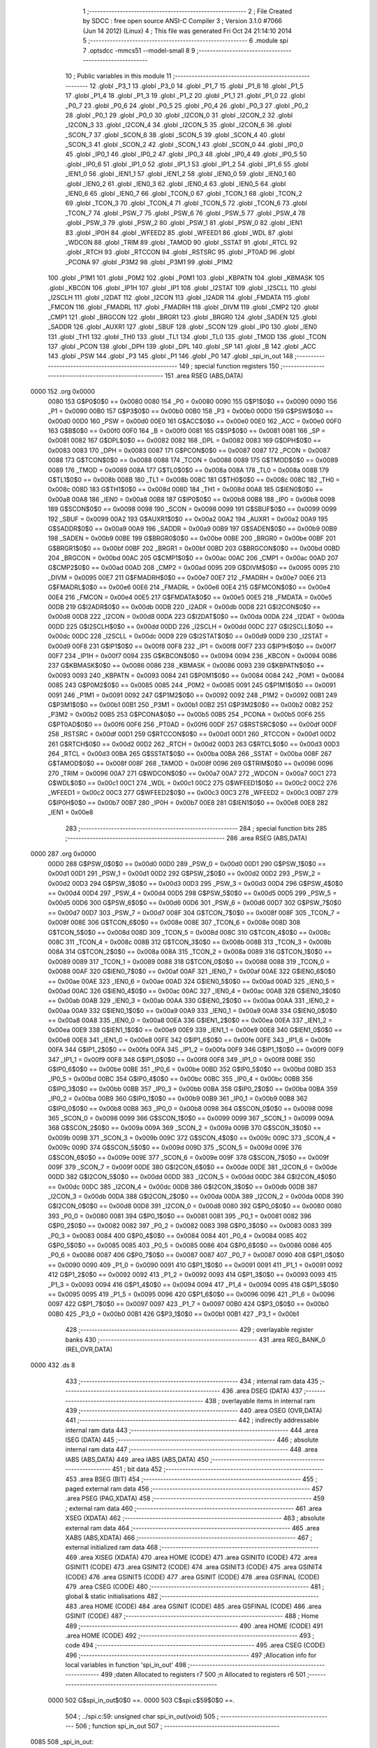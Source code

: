                               1 ;--------------------------------------------------------
                              2 ; File Created by SDCC : free open source ANSI-C Compiler
                              3 ; Version 3.1.0 #7066 (Jun 14 2012) (Linux)
                              4 ; This file was generated Fri Oct 24 21:14:10 2014
                              5 ;--------------------------------------------------------
                              6 	.module spi
                              7 	.optsdcc -mmcs51 --model-small
                              8 	
                              9 ;--------------------------------------------------------
                             10 ; Public variables in this module
                             11 ;--------------------------------------------------------
                             12 	.globl _P3_1
                             13 	.globl _P3_0
                             14 	.globl _P1_7
                             15 	.globl _P1_6
                             16 	.globl _P1_5
                             17 	.globl _P1_4
                             18 	.globl _P1_3
                             19 	.globl _P1_2
                             20 	.globl _P1_1
                             21 	.globl _P1_0
                             22 	.globl _P0_7
                             23 	.globl _P0_6
                             24 	.globl _P0_5
                             25 	.globl _P0_4
                             26 	.globl _P0_3
                             27 	.globl _P0_2
                             28 	.globl _P0_1
                             29 	.globl _P0_0
                             30 	.globl _I2CON_0
                             31 	.globl _I2CON_2
                             32 	.globl _I2CON_3
                             33 	.globl _I2CON_4
                             34 	.globl _I2CON_5
                             35 	.globl _I2CON_6
                             36 	.globl _SCON_7
                             37 	.globl _SCON_6
                             38 	.globl _SCON_5
                             39 	.globl _SCON_4
                             40 	.globl _SCON_3
                             41 	.globl _SCON_2
                             42 	.globl _SCON_1
                             43 	.globl _SCON_0
                             44 	.globl _IP0_0
                             45 	.globl _IP0_1
                             46 	.globl _IP0_2
                             47 	.globl _IP0_3
                             48 	.globl _IP0_4
                             49 	.globl _IP0_5
                             50 	.globl _IP0_6
                             51 	.globl _IP1_0
                             52 	.globl _IP1_1
                             53 	.globl _IP1_2
                             54 	.globl _IP1_6
                             55 	.globl _IEN1_0
                             56 	.globl _IEN1_1
                             57 	.globl _IEN1_2
                             58 	.globl _IEN0_0
                             59 	.globl _IEN0_1
                             60 	.globl _IEN0_2
                             61 	.globl _IEN0_3
                             62 	.globl _IEN0_4
                             63 	.globl _IEN0_5
                             64 	.globl _IEN0_6
                             65 	.globl _IEN0_7
                             66 	.globl _TCON_0
                             67 	.globl _TCON_1
                             68 	.globl _TCON_2
                             69 	.globl _TCON_3
                             70 	.globl _TCON_4
                             71 	.globl _TCON_5
                             72 	.globl _TCON_6
                             73 	.globl _TCON_7
                             74 	.globl _PSW_7
                             75 	.globl _PSW_6
                             76 	.globl _PSW_5
                             77 	.globl _PSW_4
                             78 	.globl _PSW_3
                             79 	.globl _PSW_2
                             80 	.globl _PSW_1
                             81 	.globl _PSW_0
                             82 	.globl _IEN1
                             83 	.globl _IP0H
                             84 	.globl _WFEED2
                             85 	.globl _WFEED1
                             86 	.globl _WDL
                             87 	.globl _WDCON
                             88 	.globl _TRIM
                             89 	.globl _TAMOD
                             90 	.globl _SSTAT
                             91 	.globl _RTCL
                             92 	.globl _RTCH
                             93 	.globl _RTCCON
                             94 	.globl _RSTSRC
                             95 	.globl _PT0AD
                             96 	.globl _PCONA
                             97 	.globl _P3M2
                             98 	.globl _P3M1
                             99 	.globl _P1M2
                            100 	.globl _P1M1
                            101 	.globl _P0M2
                            102 	.globl _P0M1
                            103 	.globl _KBPATN
                            104 	.globl _KBMASK
                            105 	.globl _KBCON
                            106 	.globl _IP1H
                            107 	.globl _IP1
                            108 	.globl _I2STAT
                            109 	.globl _I2SCLL
                            110 	.globl _I2SCLH
                            111 	.globl _I2DAT
                            112 	.globl _I2CON
                            113 	.globl _I2ADR
                            114 	.globl _FMDATA
                            115 	.globl _FMCON
                            116 	.globl _FMADRL
                            117 	.globl _FMADRH
                            118 	.globl _DIVM
                            119 	.globl _CMP2
                            120 	.globl _CMP1
                            121 	.globl _BRGCON
                            122 	.globl _BRGR1
                            123 	.globl _BRGR0
                            124 	.globl _SADEN
                            125 	.globl _SADDR
                            126 	.globl _AUXR1
                            127 	.globl _SBUF
                            128 	.globl _SCON
                            129 	.globl _IP0
                            130 	.globl _IEN0
                            131 	.globl _TH1
                            132 	.globl _TH0
                            133 	.globl _TL1
                            134 	.globl _TL0
                            135 	.globl _TMOD
                            136 	.globl _TCON
                            137 	.globl _PCON
                            138 	.globl _DPH
                            139 	.globl _DPL
                            140 	.globl _SP
                            141 	.globl _B
                            142 	.globl _ACC
                            143 	.globl _PSW
                            144 	.globl _P3
                            145 	.globl _P1
                            146 	.globl _P0
                            147 	.globl _spi_in_out
                            148 ;--------------------------------------------------------
                            149 ; special function registers
                            150 ;--------------------------------------------------------
                            151 	.area RSEG    (ABS,DATA)
   0000                     152 	.org 0x0000
                    0080    153 G$P0$0$0 == 0x0080
                    0080    154 _P0	=	0x0080
                    0090    155 G$P1$0$0 == 0x0090
                    0090    156 _P1	=	0x0090
                    00B0    157 G$P3$0$0 == 0x00b0
                    00B0    158 _P3	=	0x00b0
                    00D0    159 G$PSW$0$0 == 0x00d0
                    00D0    160 _PSW	=	0x00d0
                    00E0    161 G$ACC$0$0 == 0x00e0
                    00E0    162 _ACC	=	0x00e0
                    00F0    163 G$B$0$0 == 0x00f0
                    00F0    164 _B	=	0x00f0
                    0081    165 G$SP$0$0 == 0x0081
                    0081    166 _SP	=	0x0081
                    0082    167 G$DPL$0$0 == 0x0082
                    0082    168 _DPL	=	0x0082
                    0083    169 G$DPH$0$0 == 0x0083
                    0083    170 _DPH	=	0x0083
                    0087    171 G$PCON$0$0 == 0x0087
                    0087    172 _PCON	=	0x0087
                    0088    173 G$TCON$0$0 == 0x0088
                    0088    174 _TCON	=	0x0088
                    0089    175 G$TMOD$0$0 == 0x0089
                    0089    176 _TMOD	=	0x0089
                    008A    177 G$TL0$0$0 == 0x008a
                    008A    178 _TL0	=	0x008a
                    008B    179 G$TL1$0$0 == 0x008b
                    008B    180 _TL1	=	0x008b
                    008C    181 G$TH0$0$0 == 0x008c
                    008C    182 _TH0	=	0x008c
                    008D    183 G$TH1$0$0 == 0x008d
                    008D    184 _TH1	=	0x008d
                    00A8    185 G$IEN0$0$0 == 0x00a8
                    00A8    186 _IEN0	=	0x00a8
                    00B8    187 G$IP0$0$0 == 0x00b8
                    00B8    188 _IP0	=	0x00b8
                    0098    189 G$SCON$0$0 == 0x0098
                    0098    190 _SCON	=	0x0098
                    0099    191 G$SBUF$0$0 == 0x0099
                    0099    192 _SBUF	=	0x0099
                    00A2    193 G$AUXR1$0$0 == 0x00a2
                    00A2    194 _AUXR1	=	0x00a2
                    00A9    195 G$SADDR$0$0 == 0x00a9
                    00A9    196 _SADDR	=	0x00a9
                    00B9    197 G$SADEN$0$0 == 0x00b9
                    00B9    198 _SADEN	=	0x00b9
                    00BE    199 G$BRGR0$0$0 == 0x00be
                    00BE    200 _BRGR0	=	0x00be
                    00BF    201 G$BRGR1$0$0 == 0x00bf
                    00BF    202 _BRGR1	=	0x00bf
                    00BD    203 G$BRGCON$0$0 == 0x00bd
                    00BD    204 _BRGCON	=	0x00bd
                    00AC    205 G$CMP1$0$0 == 0x00ac
                    00AC    206 _CMP1	=	0x00ac
                    00AD    207 G$CMP2$0$0 == 0x00ad
                    00AD    208 _CMP2	=	0x00ad
                    0095    209 G$DIVM$0$0 == 0x0095
                    0095    210 _DIVM	=	0x0095
                    00E7    211 G$FMADRH$0$0 == 0x00e7
                    00E7    212 _FMADRH	=	0x00e7
                    00E6    213 G$FMADRL$0$0 == 0x00e6
                    00E6    214 _FMADRL	=	0x00e6
                    00E4    215 G$FMCON$0$0 == 0x00e4
                    00E4    216 _FMCON	=	0x00e4
                    00E5    217 G$FMDATA$0$0 == 0x00e5
                    00E5    218 _FMDATA	=	0x00e5
                    00DB    219 G$I2ADR$0$0 == 0x00db
                    00DB    220 _I2ADR	=	0x00db
                    00D8    221 G$I2CON$0$0 == 0x00d8
                    00D8    222 _I2CON	=	0x00d8
                    00DA    223 G$I2DAT$0$0 == 0x00da
                    00DA    224 _I2DAT	=	0x00da
                    00DD    225 G$I2SCLH$0$0 == 0x00dd
                    00DD    226 _I2SCLH	=	0x00dd
                    00DC    227 G$I2SCLL$0$0 == 0x00dc
                    00DC    228 _I2SCLL	=	0x00dc
                    00D9    229 G$I2STAT$0$0 == 0x00d9
                    00D9    230 _I2STAT	=	0x00d9
                    00F8    231 G$IP1$0$0 == 0x00f8
                    00F8    232 _IP1	=	0x00f8
                    00F7    233 G$IP1H$0$0 == 0x00f7
                    00F7    234 _IP1H	=	0x00f7
                    0094    235 G$KBCON$0$0 == 0x0094
                    0094    236 _KBCON	=	0x0094
                    0086    237 G$KBMASK$0$0 == 0x0086
                    0086    238 _KBMASK	=	0x0086
                    0093    239 G$KBPATN$0$0 == 0x0093
                    0093    240 _KBPATN	=	0x0093
                    0084    241 G$P0M1$0$0 == 0x0084
                    0084    242 _P0M1	=	0x0084
                    0085    243 G$P0M2$0$0 == 0x0085
                    0085    244 _P0M2	=	0x0085
                    0091    245 G$P1M1$0$0 == 0x0091
                    0091    246 _P1M1	=	0x0091
                    0092    247 G$P1M2$0$0 == 0x0092
                    0092    248 _P1M2	=	0x0092
                    00B1    249 G$P3M1$0$0 == 0x00b1
                    00B1    250 _P3M1	=	0x00b1
                    00B2    251 G$P3M2$0$0 == 0x00b2
                    00B2    252 _P3M2	=	0x00b2
                    00B5    253 G$PCONA$0$0 == 0x00b5
                    00B5    254 _PCONA	=	0x00b5
                    00F6    255 G$PT0AD$0$0 == 0x00f6
                    00F6    256 _PT0AD	=	0x00f6
                    00DF    257 G$RSTSRC$0$0 == 0x00df
                    00DF    258 _RSTSRC	=	0x00df
                    00D1    259 G$RTCCON$0$0 == 0x00d1
                    00D1    260 _RTCCON	=	0x00d1
                    00D2    261 G$RTCH$0$0 == 0x00d2
                    00D2    262 _RTCH	=	0x00d2
                    00D3    263 G$RTCL$0$0 == 0x00d3
                    00D3    264 _RTCL	=	0x00d3
                    00BA    265 G$SSTAT$0$0 == 0x00ba
                    00BA    266 _SSTAT	=	0x00ba
                    008F    267 G$TAMOD$0$0 == 0x008f
                    008F    268 _TAMOD	=	0x008f
                    0096    269 G$TRIM$0$0 == 0x0096
                    0096    270 _TRIM	=	0x0096
                    00A7    271 G$WDCON$0$0 == 0x00a7
                    00A7    272 _WDCON	=	0x00a7
                    00C1    273 G$WDL$0$0 == 0x00c1
                    00C1    274 _WDL	=	0x00c1
                    00C2    275 G$WFEED1$0$0 == 0x00c2
                    00C2    276 _WFEED1	=	0x00c2
                    00C3    277 G$WFEED2$0$0 == 0x00c3
                    00C3    278 _WFEED2	=	0x00c3
                    00B7    279 G$IP0H$0$0 == 0x00b7
                    00B7    280 _IP0H	=	0x00b7
                    00E8    281 G$IEN1$0$0 == 0x00e8
                    00E8    282 _IEN1	=	0x00e8
                            283 ;--------------------------------------------------------
                            284 ; special function bits
                            285 ;--------------------------------------------------------
                            286 	.area RSEG    (ABS,DATA)
   0000                     287 	.org 0x0000
                    00D0    288 G$PSW_0$0$0 == 0x00d0
                    00D0    289 _PSW_0	=	0x00d0
                    00D1    290 G$PSW_1$0$0 == 0x00d1
                    00D1    291 _PSW_1	=	0x00d1
                    00D2    292 G$PSW_2$0$0 == 0x00d2
                    00D2    293 _PSW_2	=	0x00d2
                    00D3    294 G$PSW_3$0$0 == 0x00d3
                    00D3    295 _PSW_3	=	0x00d3
                    00D4    296 G$PSW_4$0$0 == 0x00d4
                    00D4    297 _PSW_4	=	0x00d4
                    00D5    298 G$PSW_5$0$0 == 0x00d5
                    00D5    299 _PSW_5	=	0x00d5
                    00D6    300 G$PSW_6$0$0 == 0x00d6
                    00D6    301 _PSW_6	=	0x00d6
                    00D7    302 G$PSW_7$0$0 == 0x00d7
                    00D7    303 _PSW_7	=	0x00d7
                    008F    304 G$TCON_7$0$0 == 0x008f
                    008F    305 _TCON_7	=	0x008f
                    008E    306 G$TCON_6$0$0 == 0x008e
                    008E    307 _TCON_6	=	0x008e
                    008D    308 G$TCON_5$0$0 == 0x008d
                    008D    309 _TCON_5	=	0x008d
                    008C    310 G$TCON_4$0$0 == 0x008c
                    008C    311 _TCON_4	=	0x008c
                    008B    312 G$TCON_3$0$0 == 0x008b
                    008B    313 _TCON_3	=	0x008b
                    008A    314 G$TCON_2$0$0 == 0x008a
                    008A    315 _TCON_2	=	0x008a
                    0089    316 G$TCON_1$0$0 == 0x0089
                    0089    317 _TCON_1	=	0x0089
                    0088    318 G$TCON_0$0$0 == 0x0088
                    0088    319 _TCON_0	=	0x0088
                    00AF    320 G$IEN0_7$0$0 == 0x00af
                    00AF    321 _IEN0_7	=	0x00af
                    00AE    322 G$IEN0_6$0$0 == 0x00ae
                    00AE    323 _IEN0_6	=	0x00ae
                    00AD    324 G$IEN0_5$0$0 == 0x00ad
                    00AD    325 _IEN0_5	=	0x00ad
                    00AC    326 G$IEN0_4$0$0 == 0x00ac
                    00AC    327 _IEN0_4	=	0x00ac
                    00AB    328 G$IEN0_3$0$0 == 0x00ab
                    00AB    329 _IEN0_3	=	0x00ab
                    00AA    330 G$IEN0_2$0$0 == 0x00aa
                    00AA    331 _IEN0_2	=	0x00aa
                    00A9    332 G$IEN0_1$0$0 == 0x00a9
                    00A9    333 _IEN0_1	=	0x00a9
                    00A8    334 G$IEN0_0$0$0 == 0x00a8
                    00A8    335 _IEN0_0	=	0x00a8
                    00EA    336 G$IEN1_2$0$0 == 0x00ea
                    00EA    337 _IEN1_2	=	0x00ea
                    00E9    338 G$IEN1_1$0$0 == 0x00e9
                    00E9    339 _IEN1_1	=	0x00e9
                    00E8    340 G$IEN1_0$0$0 == 0x00e8
                    00E8    341 _IEN1_0	=	0x00e8
                    00FE    342 G$IP1_6$0$0 == 0x00fe
                    00FE    343 _IP1_6	=	0x00fe
                    00FA    344 G$IP1_2$0$0 == 0x00fa
                    00FA    345 _IP1_2	=	0x00fa
                    00F9    346 G$IP1_1$0$0 == 0x00f9
                    00F9    347 _IP1_1	=	0x00f9
                    00F8    348 G$IP1_0$0$0 == 0x00f8
                    00F8    349 _IP1_0	=	0x00f8
                    00BE    350 G$IP0_6$0$0 == 0x00be
                    00BE    351 _IP0_6	=	0x00be
                    00BD    352 G$IP0_5$0$0 == 0x00bd
                    00BD    353 _IP0_5	=	0x00bd
                    00BC    354 G$IP0_4$0$0 == 0x00bc
                    00BC    355 _IP0_4	=	0x00bc
                    00BB    356 G$IP0_3$0$0 == 0x00bb
                    00BB    357 _IP0_3	=	0x00bb
                    00BA    358 G$IP0_2$0$0 == 0x00ba
                    00BA    359 _IP0_2	=	0x00ba
                    00B9    360 G$IP0_1$0$0 == 0x00b9
                    00B9    361 _IP0_1	=	0x00b9
                    00B8    362 G$IP0_0$0$0 == 0x00b8
                    00B8    363 _IP0_0	=	0x00b8
                    0098    364 G$SCON_0$0$0 == 0x0098
                    0098    365 _SCON_0	=	0x0098
                    0099    366 G$SCON_1$0$0 == 0x0099
                    0099    367 _SCON_1	=	0x0099
                    009A    368 G$SCON_2$0$0 == 0x009a
                    009A    369 _SCON_2	=	0x009a
                    009B    370 G$SCON_3$0$0 == 0x009b
                    009B    371 _SCON_3	=	0x009b
                    009C    372 G$SCON_4$0$0 == 0x009c
                    009C    373 _SCON_4	=	0x009c
                    009D    374 G$SCON_5$0$0 == 0x009d
                    009D    375 _SCON_5	=	0x009d
                    009E    376 G$SCON_6$0$0 == 0x009e
                    009E    377 _SCON_6	=	0x009e
                    009F    378 G$SCON_7$0$0 == 0x009f
                    009F    379 _SCON_7	=	0x009f
                    00DE    380 G$I2CON_6$0$0 == 0x00de
                    00DE    381 _I2CON_6	=	0x00de
                    00DD    382 G$I2CON_5$0$0 == 0x00dd
                    00DD    383 _I2CON_5	=	0x00dd
                    00DC    384 G$I2CON_4$0$0 == 0x00dc
                    00DC    385 _I2CON_4	=	0x00dc
                    00DB    386 G$I2CON_3$0$0 == 0x00db
                    00DB    387 _I2CON_3	=	0x00db
                    00DA    388 G$I2CON_2$0$0 == 0x00da
                    00DA    389 _I2CON_2	=	0x00da
                    00D8    390 G$I2CON_0$0$0 == 0x00d8
                    00D8    391 _I2CON_0	=	0x00d8
                    0080    392 G$P0_0$0$0 == 0x0080
                    0080    393 _P0_0	=	0x0080
                    0081    394 G$P0_1$0$0 == 0x0081
                    0081    395 _P0_1	=	0x0081
                    0082    396 G$P0_2$0$0 == 0x0082
                    0082    397 _P0_2	=	0x0082
                    0083    398 G$P0_3$0$0 == 0x0083
                    0083    399 _P0_3	=	0x0083
                    0084    400 G$P0_4$0$0 == 0x0084
                    0084    401 _P0_4	=	0x0084
                    0085    402 G$P0_5$0$0 == 0x0085
                    0085    403 _P0_5	=	0x0085
                    0086    404 G$P0_6$0$0 == 0x0086
                    0086    405 _P0_6	=	0x0086
                    0087    406 G$P0_7$0$0 == 0x0087
                    0087    407 _P0_7	=	0x0087
                    0090    408 G$P1_0$0$0 == 0x0090
                    0090    409 _P1_0	=	0x0090
                    0091    410 G$P1_1$0$0 == 0x0091
                    0091    411 _P1_1	=	0x0091
                    0092    412 G$P1_2$0$0 == 0x0092
                    0092    413 _P1_2	=	0x0092
                    0093    414 G$P1_3$0$0 == 0x0093
                    0093    415 _P1_3	=	0x0093
                    0094    416 G$P1_4$0$0 == 0x0094
                    0094    417 _P1_4	=	0x0094
                    0095    418 G$P1_5$0$0 == 0x0095
                    0095    419 _P1_5	=	0x0095
                    0096    420 G$P1_6$0$0 == 0x0096
                    0096    421 _P1_6	=	0x0096
                    0097    422 G$P1_7$0$0 == 0x0097
                    0097    423 _P1_7	=	0x0097
                    00B0    424 G$P3_0$0$0 == 0x00b0
                    00B0    425 _P3_0	=	0x00b0
                    00B1    426 G$P3_1$0$0 == 0x00b1
                    00B1    427 _P3_1	=	0x00b1
                            428 ;--------------------------------------------------------
                            429 ; overlayable register banks
                            430 ;--------------------------------------------------------
                            431 	.area REG_BANK_0	(REL,OVR,DATA)
   0000                     432 	.ds 8
                            433 ;--------------------------------------------------------
                            434 ; internal ram data
                            435 ;--------------------------------------------------------
                            436 	.area DSEG    (DATA)
                            437 ;--------------------------------------------------------
                            438 ; overlayable items in internal ram 
                            439 ;--------------------------------------------------------
                            440 	.area OSEG    (OVR,DATA)
                            441 ;--------------------------------------------------------
                            442 ; indirectly addressable internal ram data
                            443 ;--------------------------------------------------------
                            444 	.area ISEG    (DATA)
                            445 ;--------------------------------------------------------
                            446 ; absolute internal ram data
                            447 ;--------------------------------------------------------
                            448 	.area IABS    (ABS,DATA)
                            449 	.area IABS    (ABS,DATA)
                            450 ;--------------------------------------------------------
                            451 ; bit data
                            452 ;--------------------------------------------------------
                            453 	.area BSEG    (BIT)
                            454 ;--------------------------------------------------------
                            455 ; paged external ram data
                            456 ;--------------------------------------------------------
                            457 	.area PSEG    (PAG,XDATA)
                            458 ;--------------------------------------------------------
                            459 ; external ram data
                            460 ;--------------------------------------------------------
                            461 	.area XSEG    (XDATA)
                            462 ;--------------------------------------------------------
                            463 ; absolute external ram data
                            464 ;--------------------------------------------------------
                            465 	.area XABS    (ABS,XDATA)
                            466 ;--------------------------------------------------------
                            467 ; external initialized ram data
                            468 ;--------------------------------------------------------
                            469 	.area XISEG   (XDATA)
                            470 	.area HOME    (CODE)
                            471 	.area GSINIT0 (CODE)
                            472 	.area GSINIT1 (CODE)
                            473 	.area GSINIT2 (CODE)
                            474 	.area GSINIT3 (CODE)
                            475 	.area GSINIT4 (CODE)
                            476 	.area GSINIT5 (CODE)
                            477 	.area GSINIT  (CODE)
                            478 	.area GSFINAL (CODE)
                            479 	.area CSEG    (CODE)
                            480 ;--------------------------------------------------------
                            481 ; global & static initialisations
                            482 ;--------------------------------------------------------
                            483 	.area HOME    (CODE)
                            484 	.area GSINIT  (CODE)
                            485 	.area GSFINAL (CODE)
                            486 	.area GSINIT  (CODE)
                            487 ;--------------------------------------------------------
                            488 ; Home
                            489 ;--------------------------------------------------------
                            490 	.area HOME    (CODE)
                            491 	.area HOME    (CODE)
                            492 ;--------------------------------------------------------
                            493 ; code
                            494 ;--------------------------------------------------------
                            495 	.area CSEG    (CODE)
                            496 ;------------------------------------------------------------
                            497 ;Allocation info for local variables in function 'spi_in_out'
                            498 ;------------------------------------------------------------
                            499 ;daten                     Allocated to registers r7 
                            500 ;n                         Allocated to registers r6 
                            501 ;------------------------------------------------------------
                    0000    502 	G$spi_in_out$0$0 ==.
                    0000    503 	C$spi.c$59$0$0 ==.
                            504 ;	../spi.c:59: unsigned char spi_in_out(void)
                            505 ;	-----------------------------------------
                            506 ;	 function spi_in_out
                            507 ;	-----------------------------------------
   0085                     508 _spi_in_out:
                    0007    509 	ar7 = 0x07
                    0006    510 	ar6 = 0x06
                    0005    511 	ar5 = 0x05
                    0004    512 	ar4 = 0x04
                    0003    513 	ar3 = 0x03
                    0002    514 	ar2 = 0x02
                    0001    515 	ar1 = 0x01
                    0000    516 	ar0 = 0x00
                    0000    517 	C$spi.c$61$1$0 ==.
                            518 ;	../spi.c:61: unsigned char daten=0, n;
   0085 7F 00               519 	mov	r7,#0x00
                    0002    520 	C$spi.c$63$1$1 ==.
                            521 ;	../spi.c:63: READ=1;
   0087 D2 82               522 	setb	_P0_2
                    0004    523 	C$spi.c$64$1$1 ==.
                            524 ;	../spi.c:64: WRITE=0;
   0089 C2 85               525 	clr	_P0_5
                    0006    526 	C$spi.c$66$1$1 ==.
                            527 ;	../spi.c:66: do
   008B                     528 00105$:
                    0006    529 	C$spi.c$69$2$2 ==.
                            530 ;	../spi.c:69: if(interrupted){
   008B 30 04 06            531 	jnb	_interrupted,00117$
                    0009    532 	C$spi.c$70$3$3 ==.
                            533 ;	../spi.c:70: READ=0;
   008E C2 82               534 	clr	_P0_2
                    000B    535 	C$spi.c$71$3$3 ==.
                            536 ;	../spi.c:71: READ=1;
   0090 D2 82               537 	setb	_P0_2
                    000D    538 	C$spi.c$72$3$3 ==.
                            539 ;	../spi.c:72: interrupted=0;
   0092 C2 04               540 	clr	_interrupted
                    000F    541 	C$spi.c$75$1$1 ==.
                            542 ;	../spi.c:75: for(n=0;n<=7;n++)
   0094                     543 00117$:
   0094 7E 00               544 	mov	r6,#0x00
   0096                     545 00108$:
   0096 EE                  546 	mov	a,r6
   0097 24 F8               547 	add	a,#0xff - 0x07
   0099 40 12               548 	jc	00106$
                    0016    549 	C$spi.c$77$3$4 ==.
                            550 ;	../spi.c:77: CLK=0;
   009B C2 80               551 	clr	_P0_0
                    0018    552 	C$spi.c$78$3$4 ==.
                            553 ;	../spi.c:78: daten<<=1;
   009D EF                  554 	mov	a,r7
   009E 2F                  555 	add	a,r7
   009F FF                  556 	mov	r7,a
                    001B    557 	C$spi.c$79$3$4 ==.
                            558 ;	../spi.c:79: if (SER_IN) daten++;
   00A0 30 81 01            559 	jnb	_P0_1,00104$
   00A3 0F                  560 	inc	r7
   00A4                     561 00104$:
                    001F    562 	C$spi.c$80$3$4 ==.
                            563 ;	../spi.c:80: SER_OUT=SER_IN;
   00A4 A2 81               564 	mov	c,_P0_1
   00A6 92 83               565 	mov	_P0_3,c
                    0023    566 	C$spi.c$81$3$4 ==.
                            567 ;	../spi.c:81: CLK=1;
   00A8 D2 80               568 	setb	_P0_0
                    0025    569 	C$spi.c$75$2$2 ==.
                            570 ;	../spi.c:75: for(n=0;n<=7;n++)
   00AA 0E                  571 	inc	r6
   00AB 80 E9               572 	sjmp	00108$
   00AD                     573 00106$:
                    0028    574 	C$spi.c$84$1$1 ==.
                            575 ;	../spi.c:84: }while (interrupted);
   00AD 20 04 DB            576 	jb	_interrupted,00105$
                    002B    577 	C$spi.c$86$1$1 ==.
                            578 ;	../spi.c:86: READ=0;
   00B0 C2 82               579 	clr	_P0_2
                    002D    580 	C$spi.c$87$1$1 ==.
                            581 ;	../spi.c:87: WRITE=1;
   00B2 D2 85               582 	setb	_P0_5
                    002F    583 	C$spi.c$89$1$1 ==.
                            584 ;	../spi.c:89: return daten;
   00B4 8F 82               585 	mov	dpl,r7
                    0031    586 	C$spi.c$91$1$1 ==.
                    0031    587 	XG$spi_in_out$0$0 ==.
   00B6 22                  588 	ret
                            589 	.area CSEG    (CODE)
                            590 	.area CONST   (CODE)
                            591 	.area XINIT   (CODE)
                            592 	.area CABS    (ABS,CODE)
